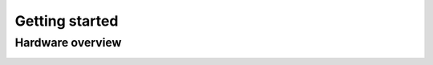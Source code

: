 Getting started
=========

Hardware overview
-----------------------------

.. image:: ./images/iopoc_board1_overview.png
   :width: 600